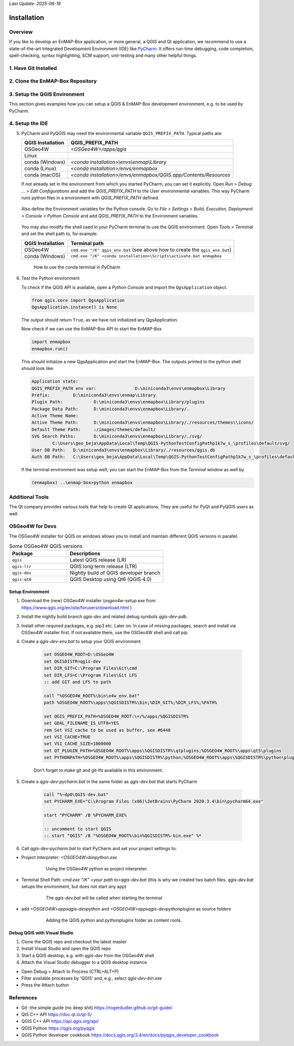 *Last Update: 2025-06-19*

.. _dev_installation:

Installation
############

Overview
========

If you like to develop an EnMAP-Box application, or more general, a QGIS and Qt application, we recommend to use
a state-of-the-art Integrated Development Environment (IDE) like |PyCharm|. It offers run-time debugging,
code completion, spell-checking, syntax highlighting, SCM support, unit-testing and many other helpful things.

1. Have Git Installed
=====================
.. tabs::

    .. group-tab:: Windows

        If not, download and install *Git* from https://git-scm.com/downloads

        Check if git is installed to your local shell, e.g. as:

        .. code-block:: bat

            C:\Windows\System32>git --version
            git version 2.26.0.windows.1

    .. group-tab:: Linux
        under construction...


    .. group-tab:: MacOS
        under construction...


2. Clone the EnMAP-Box Repository
=================================
.. tabs::

    .. group-tab:: Windows

        Clone the EnMAP-Box repository (or a fork) to your local ``my_repositories`` folder and update
        its submodules by:

        .. code-block:: bash

            cd my_repositories
            git clone --recurse-submodules git@github.com:EnMAP-Box/enmap-box.git
            cd enmap-box
            git config --local include.path ../.gitconfig

        The last line ensures that pull requests will update submodules as well.

        Now you can use `git pull <https://git-scm.com/docs/git-pull>`__ to update your local copy of the
        EnMAP-Box repository:

        .. code-block:: bash

            cd my_repositories/enmap-box
            git pull


        .. tip::

                Replace the repo url with that of your EnMAP-Box repo fork, if you like to
                provide code via pull requests.

        .. _dev_installation_create_conda_qgis:

    .. group-tab:: Linux
        under construction...


    .. group-tab:: MacOS
        under construction...


3. Setup the QGIS Environment
=============================

This section gives examples how you can setup a QGIS & EnMAP-Box development environment, e.g. to be used by PyCharm.

.. tabs::

    .. group-tab:: Windows

        **Install or update packages**

        1. Install QGIS using the OSGeo4W Network installer https://qgis.org/en/site/forusers/download.html

        2. Install the OSGeo4W environment to a folder of choice (preferably one you have permanent writing access to).
           In following this is called `OSGeo4W`.

        3. Start the OSGeo4W Setup.

        4. Go forward to these steps by clicking `next`. Usually the default settings should be fine
            * 'Advanced Install'
            * 'Install from Internet'
            * 'Root Directory' (should be your `OSGEO4W` directory)
            * Select Local Package Directory (default)
            * Select Your Internet Connect (default Direct Connection)
            * Choose A Download Site (default https://download.osgeo.org )

        5. Select Packages to install / update

            +---------------------+------------------------------+
            | Package             | Note                         |
            +=====================+==============================+
            | qgis                | recent official QGIS version |
            +---------------------+------------------------------+
            |python3-scikit-learn |                              |
            +---------------------+------------------------------+

        6. Press Next to install packages / updates

        **Setup development environment**

        1. Copy the `qgis-env.bat` and `start_pycharm.bat` from https://github.com/EnMAP-Box/enmap-box/tree/main/.env/osgeo4w
           to a local folder, e.g. your windows desktop
        2. Modify the `qgis-env.bat` config section to fit to your local environment, i.e. set the correct paths to your
           local OSGeoW installation and PyCharm executable

            .. code-block:: batch

                @echo off

                :: ### CONFIG SECTION ###
                :: root of local OSGEO4W installation
                set OSGEO4W_ROOT=D:\OSGeo4W
                :: PyCharm executable, adjust for version updates
                set PYCHARM_EXE="C:\Program Files (x86)\JetBrains\PyCharm 2022.1.2\bin\pycharm64.exe"

                :: git binaries and git lfs binaries
                set BIN_GIT=C:\Program Files\Git\bin
                set BIN_LFS=C:\Program Files\Git LFS

        3. Call `start_pycharm.bat` to open PyCharm within the latest QGIS release.
           You can modify the start script to start a different QGIS build. E.g.

            .. code-block:: batch

                call "%~dp0\qgis-env.bat" qgis-ltr
                start "PYCHARM" /B %PYCHARM_EXE%

           will start the QGIS Long Term Release (if installed) instead of the latest QGIS release (`qgis`).

           Possible QGIS versions provided by the OSGeo4W installer are:

           +----------------+--------------------------------------------------+
           | Build          | Description                                      |
           +================+==================================================+
           | `qgis`         | QGIS Desktop (latest release)                    |
           +----------------+--------------------------------------------------+
           | `qgis-ltr`     | QGIS Desktop (long term release)                 |
           +----------------+--------------------------------------------------+
           | `qgis-dev`     | QGIS nightly build of the development branch     |
           +----------------+--------------------------------------------------+
           | `qgis-rel-dev` | QGIS nightly build of the latest release branch  |
           +----------------+--------------------------------------------------+

    .. group-tab:: Linux & macOS

        Due to the much simpler installation and maintenance, we recommend to install QGIS for Linux and macOS
        using conda.

    .. group-tab:: Conda

        The installation of QGIS within `conda <https://docs.conda.io/en/latest>`_
        is (almost) the same on macOS, Windows or Linux. Using conda
        it is often much easier to install additional python packages, and
        admin rights are not required.

        1. Make sure `conda <https://docs.conda.io/projects/conda/en/stable/>`_ is installed on your system.
           We recommend to use the `miniforge <https://github.com/conda-forge/miniforge>`_
           installer, which defaults to packages from the `conda-forge channel <https://conda-forge.org/>`_.

        2. Install QGIS and python dependencies, using one of the conda environment files (`enmapbox_*.yml`) from
           https://github.com/EnMAP-Box/enmap-box/tree/main/.env/conda, e.g.

            .. code-block:: batch

                conda env create -n enmapbox --file=https://raw.githubusercontent.com/EnMAP-Box/enmap-box/refs/heads/main/.env/conda/enmapbox_full.yml

            ``--file=<uri>`` specifies the path to the \*.yml file that defines the environment.

            ``-n <name>`` or ``--name <nam>`` can be used to change the environment name.

            The environment files provided for download vary by used QGIS release and python packages to be:

            * *full* environments contains *all* python packages, including those used by single EnMAP-Box applications only
            * *light* environments contain python packages that are required to run most and all core EnMAP-Box applications
            * *ltr* environments use the current
              `QGIS Long Term release <https://qgis.org/resources/roadmap/#release-schedule>`_ instead of the
              latest (and newer) QGIS release that is available in conda.


            Use the *raw content* url to download and install an EnMAP-Box conda environment from github.

            .. list-table::
               :header-rows: 1
               :widths: 15 10 70

               *  - Environment
                  - Size
                  - Path

               *  - `enmapbox_light`
                  - 4.58 GB
                  - https://raw.githubusercontent.com/EnMAP-Box/enmap-box/refs/heads/main/.env/conda/enmapbox_light.yml

               *  - `enmapbox_light_ltr`
                  - 4.65 GB
                  - https://raw.githubusercontent.com/EnMAP-Box/enmap-box/refs/heads/main/.env/conda/enmapbox_light_ltr.yml

               *  - `enmapbox_full`
                  - 6.46 GB
                  - https://raw.githubusercontent.com/EnMAP-Box/enmap-box/refs/heads/main/.env/conda/enmapbox_full.yml

               *  - `enmapbox_full_ltr`
                  - 6.90 GB
                  - https://raw.githubusercontent.com/EnMAP-Box/enmap-box/refs/heads/main/.env/conda/enmapbox_full_ltr.yml


        3.  `Activate <https://docs.conda.io/projects/conda/en/latest/user-guide/tasks/manage-environments.html?highlight=manage%20environments#activating-an-environment>`_
            the new environment:

            .. code-block:: batch

               conda activate enmapbox


        4.  Now you can start `|QGIS`|, the :ref:`Qt Designer <dev_additional_tools>` and
            :ref:`Qt Assistant <dev_additional_tools>` from your conda shell:

            .. code-block:: batch

               qgis
               designer
               assistant


        5. To easily start applications in this environment that have not been installed by conda, you might
           define aliases during the activation of the environment, e.g. to start PyCharm

            * Create an activation script and define an alias for PyCharm:

                Windows: *<your conda installation>/envs/enmapbox/etc/conda/activate.d/pycharm-activate.bat*

                .. code-block:: batch

                 @echo off
                 doskey pycharm="<path to pycharm executable>"


                MacOS: *<your conda installation>/envs/enmapbox/etc.conda/activate.d/pycharm-activate.sh*

                .. code-block:: bash

                 alias pycharm='open -a PyCharm\ CE.app'

            * For completeness, also create a deactivation script:

                Windows: *<your conda installation>/envs/enmapbox/etc/conda/deactivate.d/others-deactivate.bat*

                .. code-block:: batch

                    @echo off
                    doskey pycharm=

                MacOS/Linux: *<your conda installation>/envs/enmapbox/etc.conda/deactivate.d/pycharm-deactivate.sh*

                .. code-block:: bash

                    alias pycharm=


    .. group-tab:: Docker

        .. todo::

            Describe installation using docker image



.. _dev_setup_pycharm:

4. Setup the IDE
================

.. tabs::

   .. group-tab:: PyCharm



        1.  Start |PyCharm| and add `my_repositories/enmap-box` as new project via *File > Open File or Project*

        2.  If this is not already the case, tell PyCharm where to find your Git-executable.
            Open *File > Settings > Version Control > Git* to set *Path to Git executable*.
            Press *Test* to check the used Git version.

            .. figure:: img/pycharm_git_settings.png
                :width: 100%

                Set the Git executable used by PyCharm

            .. tip::

                Use ``where`` to return the path of a git-executable that is available in your DOS/Linux/macOS shell

                .. code-block:: bat

                    (enmapbox) C:\>where git
                    C:\Users\my_username\AppData\Local\Programs\Git\cmd\git.exe


        3.  Switch to *Project: enmap-box > Project Interpreter* and select the QGIS python as python interpreter.



            .. figure:: img/pycharm_conda_interpreter_add.png
                :width: 100%

                Add the *enmapbox* python to the list of python interpreters


            .. figure:: img/pycharm_conda_interpreter.png
                :width: 100%

                Select the *enmapbox* python as project interpreter



        4.  Switch to *Project Structure* and add the QGIS python folder as additional project content root.

            ============= ===========================================================================
            OSGeo4W       ``<your OSGeo4W folder>\bin\python``
            Linux         ``/usr/bin/python3``
            macOS         ``/Application/QGIS.app/Contents/MacOS/bin/python3``
            conda (win)   ``<conda root>/envs/enmapbox/Library/python``
            conda (linux) ``<conda root>/envs/enmapbox/share/qgis/python``
            conda (macOS) ``<conda root>/envs/enmapbox/QGIS.app/Contents/MacOS/../Resources/python``
            ============= ===========================================================================


            Right-click on the ``plugins`` subfolder and select :guilabel:`Sources`.
            This makes QGIS internal plugins like the "processing" plugin available to PyCharm.

            Now the PyQGIS API is available to your Python installation.

            .. tip::

                The same way allows you to include other directories to your project's *PYTHONPATH*,
                e.g. to make code available from other folder or repositories.


            .. figure:: img/pycharm_project_content_roots.png
                :width: 100%

                Use ``enmap/Library/python`` as additional content root


   .. group-tab:: VS Code

        .. todo:

            Describe Setup with VS Code


5.  PyCharm and PyQGIS may need the environmental variable ``QGIS_PREFIX_PATH``. Typical paths are:

    ================= ===============================================================================
    QGIS Installation QGIS_PREFIX_PATH
    ================= ===============================================================================
    OSGeo4W           `<OSGeo4W>/apps/qgis`
    Linux
    conda (Windows)   `<conda installation>\\envs\\enmap\\Library`
    conda (Linux)     `<conda installation>/envs/enmapbox`
    conda (macOS)     `<conda installation>/envs/enmapbox/QGIS.app/Contents/Resources`
    ================= ===============================================================================

    If not already set in the environment from which you started PyCharm, you can set it explicitly.
    Open *Run > Debug ... > Edit Configurations* and add the *QGIS_PREFIX_PATH* to the User environmental variables.
    This way PyCharm runs python files in a environment with *QGIS_PREFIX_PATH* defined.

    .. figure:: img/pycharm_QGIS_PREFIX_PATH.png
        :width: 100%


    Also define the Environment variables for the Python console. Go to *File > Settings > Build, Execution, Deployment > Console > Python Console*
    and add *QGIS_PREFIX_PATH* to the Environment variables.

    .. figure:: img/pycharm_qgispath_console.png
                :width: 100%

    You may also modify the shell used in your PyCharm terminal to use the QGIS environment.
    Open *Tools > Terminal* and set the shell path to, for example:

    ================= ===============================================================================
    QGIS Installation Terminal path
    ================= ===============================================================================
    OSGeo4W           ``cmd.exe "/K" qgis_env.bat`` (see above how to create the ``qgis_env.bat``)
    conda (Windows)   ``cmd.exe "/K" <conda installation>\Scripts\activate.bat enmapbox``
    ================= ===============================================================================




    .. figure:: img/pycharm_conda_terminal.png
        :width: 100%

        How to use the conda terminal in PyCharm


6.  Test the Python environment

    To check if the QGIS API is available, open a *Python Console* and import the ``QgsApplication`` object.

    .. code-block:: python

        from qgis.core import QgsApplication
        QgsApplication.instance() is None

    The output should return ``True``, as we have not initialized any QgsApplication.

    Now check if we can use the EnMAP-Box API to start the EnMAP-Box

    .. code-block:: python

        import enmapbox
        enmapbox.run()

    This should initialize a new QgsApplication and start the EnMAP-Box.
    The outputs printed to the python shell should look like:

    .. code-block:: bash

        Application state:
        QGIS_PREFIX_PATH env var:		D:\miniconda3\envs\enmapbox\Library
        Prefix:		D:\miniconda3\envs\enmap\Library
        Plugin Path:		D:\miniconda3\envs\enmapbox\Library/plugins
        Package Data Path:	D:\miniconda3\envs\enmapbox\Library/.
        Active Theme Name:
        Active Theme Path:	D:\miniconda3\envs\enmapbox\Library/./resources/themes\\icons/
        Default Theme Path:	:/images/themes/default/
        SVG Search Paths:	D:\miniconda3\envs\enmapbox\Library/./svg/
                C:\Users\geo_beja\AppData\Local\Temp\QGIS-PythonTestConfigPathp1k7w_s_\profiles\default/svg/
        User DB Path:	D:\miniconda3\envs\enmapbox\Library/./resources/qgis.db
        Auth DB Path:	C:\Users\geo_beja\AppData\Local\Temp\QGIS-PythonTestConfigPathp1k7w_s_\profiles\default/qgis-auth.db


    If the terminal environment was setup well, you
    can start the EnMAP-Box from the *Terminal* window as well by

    .. code-block:: bat

        (enmapbox) ..\enmap-box>python enmapbox


Additional Tools
================

The Qt company provides various tools that help to create Qt applications. They are useful for PyQt and PyQGIS users
as well.

.. _dev_additional_tools:

.. tabs::

    .. _dev_qt_assistant:
    .. group-tab:: Qt Assistant

        The Qt Assistant allows to discover and read `*.qch` files, which are provided for the
        Qt and QGIS APIs. Although written to document the C++ code, most descriptions apply 1:1 to the Python API.

        The Qt Assistant browses `*.qch` files super fast and also offline, which is why it is often a better
        alternative to the slower Python online documentation.
        In addition, the `*.qch` docs link into the QGIS C++ source code,
        which makes it easier to understand the functionality of the QGIS API.

        1.  Download the ``*.qch*`` files which contain:

            * the Qt API documentation files: https://github.com/PierreRaybaut/PyQtdoc
            * the QGIS API documentation  `qgis.qch <https://api.qgis.org/api/qgis.qch>`_


            Go to *Preferences > Add* and add the following ``*.qch`` files

            ============= =====================================
            File          Documentation
            ============= =====================================
            qgis.qch      qgis.core, qgis.gui
            qtcore.qch    Qt5.QtCore
            qtgui.qch     Qt5.QtGui
            qtwidgets.qch Qt5.QtWidgets
            ============= =====================================

            `D:\OSGEO4W\apps\Python312\Lib\site-packages\PyQtdoc`

            Now you can explore the Qt (``Q...``) and QGIS (``Qgs...``) classes

            .. figure:: img/qt_assistant.png
                 :width: 100%


        1.  Start the Qt Assistant, e.g. from your PyCharm terminal:

            .. code-block:: bat

                (enmapbox) $>assistant


    The following script can be used to regularly update the QGIS documentation:

    .. code-block:: bash

        curl --output <path_to>/qgis.qch --url https://api.qgis.org/api/qgis.qch
        assistant -register <path_to>/qgis.qch -quiet


    .. group-tab:: Qt Designer

        The Qt Designer is a powerful tool to create GUI frontends by drawing, drag and drop.
        Created GUI form files are saved in a XML file ending with ``*.ui``. These can be called from
        python to automatically create the entire GUI backend, e.g. windows and buttons defined with the Qt Designer.

        You can start the Qt Designer from your PyCharm terminal by:

            .. code-block:: bat

                (enmapbox) $>designer


        .. figure:: img/qt_designer_example.png
             :width: 100%

             Qt Designer showing the metadataeditor.ui for the Metadata editor.

    .. group-tab:: Qt Creator

        The Qt Creator is the one-in-all IDE to develop Qt C++ applications. It includes the functionality covered by Qt Assistant
        (here called Help) and Qt Designer (here called form designer) and helps to browse C++ code. It is the preferred tool to
        explore the QGIS C++ source code, for example if you like to better understand what it does behind the QGIS python API.

        Qt and the Qt Creator are available at https://www.qt.io/download. Ensure to install the code documentation for the same
        Qt version used by QGIS.

        .. figure:: img/qt_creator_example_ui.png
             :width: 100%

             Qt Creator with opened metadataeditor.ui.

        ..
                SSH access on windows
                1. create a ssh key pair
                2. upload public key to repository of choice
                3. install Putty
                4. start Pageant.ext and add your private key to
                5. add :code:`set GIT_SSH=C:\Program Files\PuTTY\plink.exe` to your startup script
                6. there is an issue with a frozen command line when a server is connected the first time with ssh
                   (see https://stackoverflow.com/questions/33240137/git-clone-pull-continually-freezing-at-store-key-in-cache)
                   to solve it, start putty and connect to the server once per SSH (e.g. to github.com).
                   putty will save its fingerprint
                7. now you can call git push using ssh authentication in background

OSGeo4W for Devs
================

The OSGeo4W installer for QGIS on windows allows you to install and maintain
different QGIS versions in parallel.

.. list-table:: Some OSGeo4W QGIS versions
    :widths: 30 50
    :header-rows: 1

    *   - Package
        - Descriptions

    *   - ``qgis``
        - Latest QGIS release (LR)

    *   - ``qgis-ltr``
        - QGIS long term release (LTR)

    *   - ``qgis-dev``
        - Nightly build of QGIS developer branch

    *   - ``qgis-qt6``
        -   QGIS Desktop using Qt6 (QGIS 4.0)




Setup Environment
-----------------

1. Download the (new) OSGeo4W installer (`osgeo4w-setup.exe` from https://www.qgis.org/en/site/forusers/download.html )

2. Install the nightly build branch `qgis-dev` and related debug symbols `qgis-dev-pdb`.

3. Install other required packages, e.g. pip3 etc. Later on.
   In case of missing packages, search and install via OSGeo4W installer first. If not available there, use
   the OSGeo4W shell and call `pip`.

4. Create a `qgis-dev-env.bat` to setup your QGIS environment

    .. code-block:: bash

        set OSGEO4W_ROOT=D:\OSGeo4W
        set QGISDISTR=qgis-dev
        set DIR_GIT=C:\Program Files\Git\cmd
        set DIR_LFS=C:\Program Files\Git LFS
        :: add GIT and LFS to path

        call "%OSGEO4W_ROOT%\bin\o4w_env.bat"
        path %OSGEO4W_ROOT%\apps\%QGISDISTR%\bin;%DIR_GIT%;%DIR_LFS%;%PATH%

        set QGIS_PREFIX_PATH=%OSGEO4W_ROOT:\=/%/apps/%QGISDISTR%
        set GDAL_FILENAME_IS_UTF8=YES
        rem Set VSI cache to be used as buffer, see #6448
        set VSI_CACHE=TRUE
        set VSI_CACHE_SIZE=1000000
        set QT_PLUGIN_PATH=%OSGEO4W_ROOT%\apps\%QGISDISTR%\qtplugins;%OSGEO4W_ROOT%\apps\qt5\plugins
        set PYTHONPATH=%OSGEO4W_ROOT%\apps\%QGISDISTR%\python;%OSGEO4W_ROOT%\apps\%QGISDISTR%\python\plugins;%PYTHONPATH%

    Don't forget to make git and git-lfs available in this environment.

5. Create a `qgis-dev-pycharm.bat` in the same folder as `qgis-dev.bat` that starts PyCharm

    .. code-block:: bash

        call "%~dp0\QGIS-dev.bat"
        set PYCHARM_EXE="C:\Program Files (x86)\JetBrains\PyCharm 2020.3.4\bin\pycharm64.exe"

        start "PYCHARM" /B %PYCHARM_EXE%

        :: uncomment to start QGIS
        :: start "QGIS" /B "%OSGEO4W_ROOT%\bin%QGISDISTR%-bin.exe" %*

6. Call `qgis-dev-pycharm.bat` to start PyCharm and set your project settings to:

* Project Interpreter: `<OSGEO4W>\bin\python.exe`

    .. figure:: img/pycharm_osgeo4w_interpreter.png
         :width: 100%

         Using the OSGeo4W python as project interpreter.

* Terminal Shell Path: `cmd.exe "/K" <your path to>\qgis-dev.bat`
  (this is why we created two batch files. `qgis-dev.bat` setups the environment, but does not start any app)

    .. figure:: img/pycharm_osgeo4w_terminal.png
         :width: 100%

         The `qgis-dev.bat` will be called when starting the terminal


* add `<OSGEO4W>\apps\qgis-dev\python` and
  `<OSGEO4W>\apps\qgis-dev\python\plugins` as source folders

    .. figure:: img/pycharm_osgeo4w_content_roots.png
         :width: 100%

         Adding the QGIS `python` and `python\plugins` folder as content roots.

Debug QGIS with Visual Studio
-----------------------------


1. Clone the QGIS repo and checkout the latest master

2. Install Visual Studio and open the QGIS repo

3. Start a QGIS desktop, e.g. with `qgis-dev` from the OSGeo4W shell

4. Attach the Visual Studio debugger to a QGIS desktop instance

* Open Debug > Attach to Process (CTRL+ALT+P)

* Filter available processes by 'QGIS' and, e.g., select `qgis-dev-bin.exe`

* Press the Attach button





References
==========

- Git -the simple guide (no deep shit) https://rogerdudler.github.io/git-guide/
- Qt5 C++ API https://doc.qt.io/qt-5/
- QGIS C++ API https://api.qgis.org/api/
- QGIS Python https://qgis.org/pyqgis
- QGIS Python developer cookbook https://docs.qgis.org/3.4/en/docs/pyqgis_developer_cookbook


.. AUTOGENERATED SUBSTITUTIONS - DO NOT EDIT PAST THIS LINE

.. |PyCharm| replace:: `PyCharm <https://www.jetbrains.com/pycharm/>`__
